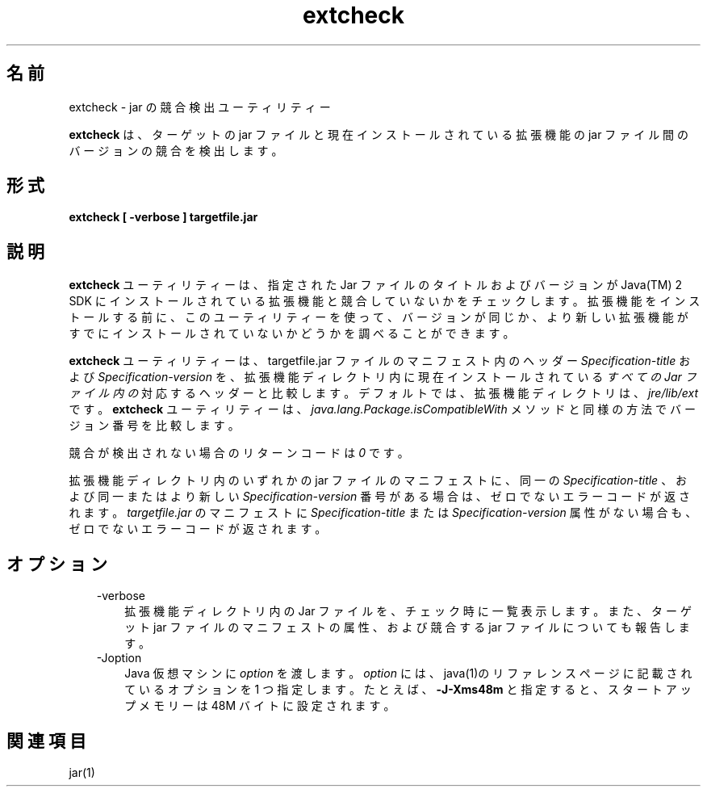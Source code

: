 ." Copyright (c) 1998, 2011, Oracle and/or its affiliates. All rights reserved.
." ORACLE PROPRIETARY/CONFIDENTIAL. Use is subject to license terms.
."
."
."
."
."
."
."
."
."
."
."
."
."
."
."
."
."
."
."
.TH extcheck 1 "07 May 2011"

.LP
.SH "名前"
extcheck \- jar の競合検出ユーティリティー
.LP
.LP
\f3extcheck\fP は、ターゲットの jar ファイルと現在インストールされている拡張機能の jar ファイル間のバージョンの競合を検出します。
.LP
.SH "形式"
.LP
.nf
\f3
.fl
extcheck [ \-verbose ] targetfile.jar
.fl
\fP
.fi

.LP
.SH "説明"
.LP
.LP
\f3extcheck\fP ユーティリティーは、指定された Jar ファイルのタイトルおよびバージョンが Java(TM) 2 SDK にインストールされている拡張機能と競合していないかをチェックします。拡張機能をインストールする前に、このユーティリティーを使って、バージョンが同じか、より新しい拡張機能がすでにインストールされていないかどうかを調べることができます。
.LP
.LP
\f3extcheck\fP ユーティリティーは、targetfile.jar ファイルのマニフェスト内のヘッダー \f2Specification\-title\fP および \f2Specification\-version\fP を、拡張機能ディレクトリ内に現在インストールされている \f2すべての Jar ファイル内の\fP 対応するヘッダーと比較します。デフォルトでは、拡張機能ディレクトリは、\f2jre/lib/ext\fP です。\f3extcheck\fP ユーティリティーは、\f2java.lang.Package.isCompatibleWith\fP メソッドと同様の方法でバージョン番号を比較します。
.LP
.LP
競合が検出されない場合のリターンコードは \f20\fP です。
.LP
.LP
拡張機能ディレクトリ内のいずれかの jar ファイルのマニフェストに、同一の \f2Specification\-title\fP 、および同一またはより新しい \f2Specification\-version\fP 番号がある場合は、ゼロでないエラーコードが返されます。 \f2targetfile.jar\fP のマニフェストに \f2Specification\-title\fP または \f2Specification\-version\fP 属性がない場合も、ゼロでないエラーコードが返されます。
.LP
.SH "オプション"
.LP
.RS 3
.TP 3
\-verbose 
拡張機能ディレクトリ内の Jar ファイルを、チェック時に一覧表示します。また、ターゲット jar ファイルのマニフェストの属性、および競合する jar ファイルについても報告します。 
.TP 3
\-Joption 
Java 仮想マシンに \f2option\fP を渡します。\f2option\fP には、java(1)のリファレンスページに記載されているオプションを 1 つ指定します。たとえば、\f3\-J\-Xms48m\fP と指定すると、スタートアップメモリーは 48M バイトに設定されます。 
.RE

.LP
.SH "関連項目"
.LP
.LP
jar(1)
.LP
 
